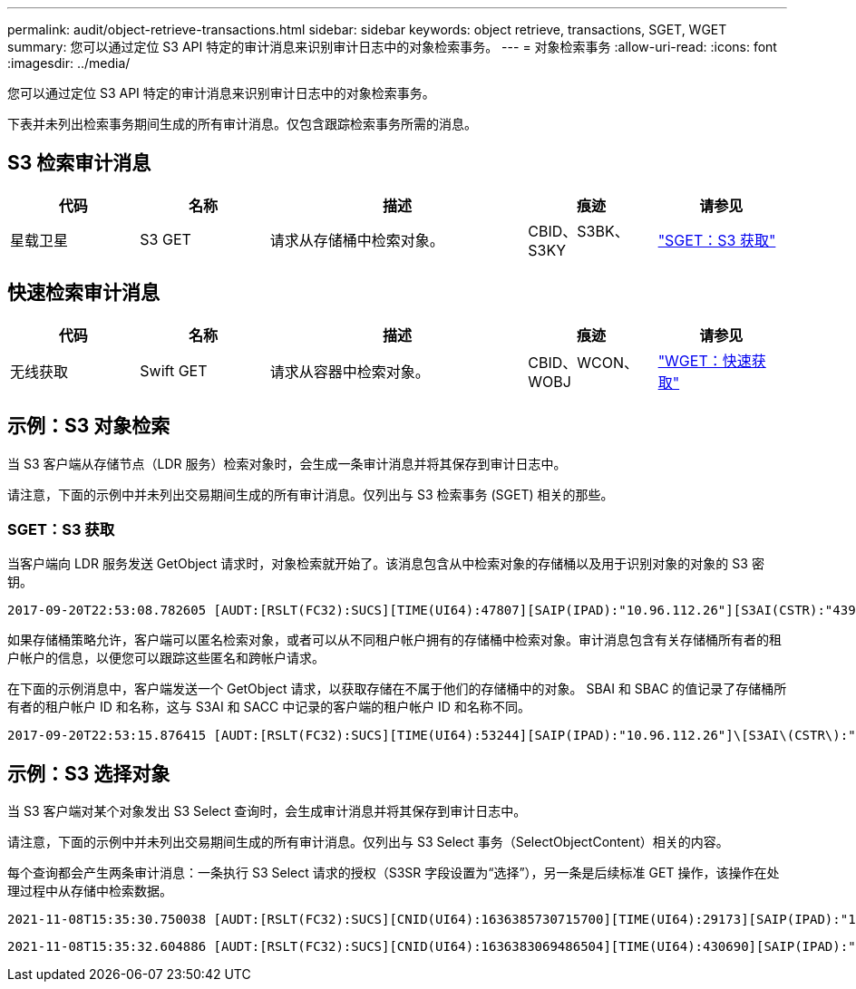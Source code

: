 ---
permalink: audit/object-retrieve-transactions.html 
sidebar: sidebar 
keywords: object retrieve, transactions, SGET, WGET 
summary: 您可以通过定位 S3 API 特定的审计消息来识别审计日志中的对象检索事务。 
---
= 对象检索事务
:allow-uri-read: 
:icons: font
:imagesdir: ../media/


[role="lead"]
您可以通过定位 S3 API 特定的审计消息来识别审计日志中的对象检索事务。

下表并未列出检索事务期间生成的所有审计消息。仅包含跟踪检索事务所需的消息。



== S3 检索审计消息

[cols="1a,1a,2a,1a,1a"]
|===
| 代码 | 名称 | 描述 | 痕迹 | 请参见 


 a| 
星载卫星
 a| 
S3 GET
 a| 
请求从存储桶中检索对象。
 a| 
CBID、S3BK、S3KY
 a| 
link:sget-s3-get.html["SGET：S3 获取"]

|===


== 快速检索审计消息

[cols="1a,1a,2a,1a,1a"]
|===
| 代码 | 名称 | 描述 | 痕迹 | 请参见 


 a| 
无线获取
 a| 
Swift GET
 a| 
请求从容器中检索对象。
 a| 
CBID、WCON、WOBJ
 a| 
link:wget-swift-get.html["WGET：快速获取"]

|===


== 示例：S3 对象检索

当 S3 客户端从存储节点（LDR 服务）检索对象时，会生成一条审计消息并将其保存到审计日志中。

请注意，下面的示例中并未列出交易期间生成的所有审计消息。仅列出与 S3 检索事务 (SGET) 相关的那些。



=== SGET：S3 获取

当客户端向 LDR 服务发送 GetObject 请求时，对象检索就开始了。该消息包含从中检索对象的存储桶以及用于识别对象的对象的 S3 密钥。

[listing, subs="specialcharacters,quotes"]
----
2017-09-20T22:53:08.782605 [AUDT:[RSLT(FC32):SUCS][TIME(UI64):47807][SAIP(IPAD):"10.96.112.26"][S3AI(CSTR):"43979298178977966408"][SACC(CSTR):"s3-account-a"][S3AK(CSTR):"SGKHt7GzEcu0yXhFhT_rL5mep4nJt1w75GBh-O_FEw=="][SUSR(CSTR):"urn:sgws:identity::43979298178977966408:root"][SBAI(CSTR):"43979298178977966408"][SBAC(CSTR):"s3-account-a"]\[S3BK\(CSTR\):"bucket-anonymous"\]\[S3KY\(CSTR\):"Hello.txt"\][CBID(UI64):0x83D70C6F1F662B02][CSIZ(UI64):12][AVER(UI32):10][ATIM(UI64):1505947988782605]\[ATYP\(FC32\):SGET\][ANID(UI32):12272050][AMID(FC32):S3RQ][ATID(UI64):17742374343649889669]]
----
如果存储桶策略允许，客户端可以匿名检索对象，或者可以从不同租户帐户拥有的存储桶中检索对象。审计消息包含有关存储桶所有者的租户帐户的信息，以便您可以跟踪这些匿名和跨帐户请求。

在下面的示例消息中，客户端发送一个 GetObject 请求，以获取存储在不属于他们的存储桶中的对象。  SBAI 和 SBAC 的值记录了存储桶所有者的租户帐户 ID 和名称，这与 S3AI 和 SACC 中记录的客户端的租户帐户 ID 和名称不同。

[listing, subs="specialcharacters,quotes"]
----
2017-09-20T22:53:15.876415 [AUDT:[RSLT(FC32):SUCS][TIME(UI64):53244][SAIP(IPAD):"10.96.112.26"]\[S3AI\(CSTR\):"17915054115450519830"\]\[SACC\(CSTR\):"s3-account-b"\][S3AK(CSTR):"SGKHpoblWlP_kBkqSCbTi754Ls8lBUog67I2LlSiUg=="][SUSR(CSTR):"urn:sgws:identity::17915054115450519830:root"]\[SBAI\(CSTR\):"43979298178977966408"\]\[SBAC\(CSTR\):"s3-account-a"\][S3BK(CSTR):"bucket-anonymous"][S3KY(CSTR):"Hello.txt"][CBID(UI64):0x83D70C6F1F662B02][CSIZ(UI64):12][AVER(UI32):10][ATIM(UI64):1505947995876415][ATYP(FC32):SGET][ANID(UI32):12272050][AMID(FC32):S3RQ][ATID(UI64):6888780247515624902]]
----


== 示例：S3 选择对象

当 S3 客户端对某个对象发出 S3 Select 查询时，会生成审计消息并将其保存到审计日志中。

请注意，下面的示例中并未列出交易期间生成的所有审计消息。仅列出与 S3 Select 事务（SelectObjectContent）相关的内容。

每个查询都会产生两条审计消息：一条执行 S3 Select 请求的授权（S3SR 字段设置为“选择”），另一条是后续标准 GET 操作，该操作在处理过程中从存储中检索数据。

[listing, subs="specialcharacters,quotes"]
----
2021-11-08T15:35:30.750038 [AUDT:[RSLT(FC32):SUCS][CNID(UI64):1636385730715700][TIME(UI64):29173][SAIP(IPAD):"192.168.7.44"][S3AI(CSTR):"63147909414576125820"][SACC(CSTR):"Tenant1636027116"][S3AK(CSTR):"AUFD1XNVZ905F3TW7KSU"][SUSR(CSTR):"urn:sgws:identity::63147909414576125820:root"][SBAI(CSTR):"63147909414576125820"][SBAC(CSTR):"Tenant1636027116"][S3BK(CSTR):"619c0755-9e38-42e0-a614-05064f74126d"][S3KY(CSTR):"SUB-EST2020_ALL.csv"][CBID(UI64):0x0496F0408A721171][UUID(CSTR):"D64B1A4A-9F01-4EE7-B133-08842A099628"][CSIZ(UI64):0][S3SR(CSTR):"select"][AVER(UI32):10][ATIM(UI64):1636385730750038][ATYP(FC32):SPOS][ANID(UI32):12601166][AMID(FC32):S3RQ][ATID(UI64):1363009709396895985]]
----
[listing, subs="specialcharacters,quotes"]
----
2021-11-08T15:35:32.604886 [AUDT:[RSLT(FC32):SUCS][CNID(UI64):1636383069486504][TIME(UI64):430690][SAIP(IPAD):"192.168.7.44"][HTRH(CSTR):"{\"x-forwarded-for\":\"unix:\"}"][S3AI(CSTR):"63147909414576125820"][SACC(CSTR):"Tenant1636027116"][S3AK(CSTR):"AUFD1XNVZ905F3TW7KSU"][SUSR(CSTR):"urn:sgws:identity::63147909414576125820:root"][SBAI(CSTR):"63147909414576125820"][SBAC(CSTR):"Tenant1636027116"][S3BK(CSTR):"619c0755-9e38-42e0-a614-05064f74126d"][S3KY(CSTR):"SUB-EST2020_ALL.csv"][CBID(UI64):0x0496F0408A721171][UUID(CSTR):"D64B1A4A-9F01-4EE7-B133-08842A099628"][CSIZ(UI64):10185581][MTME(UI64):1636380348695262][AVER(UI32):10][ATIM(UI64):1636385732604886][ATYP(FC32):SGET][ANID(UI32):12733063][AMID(FC32):S3RQ][ATID(UI64):16562288121152341130]]
----